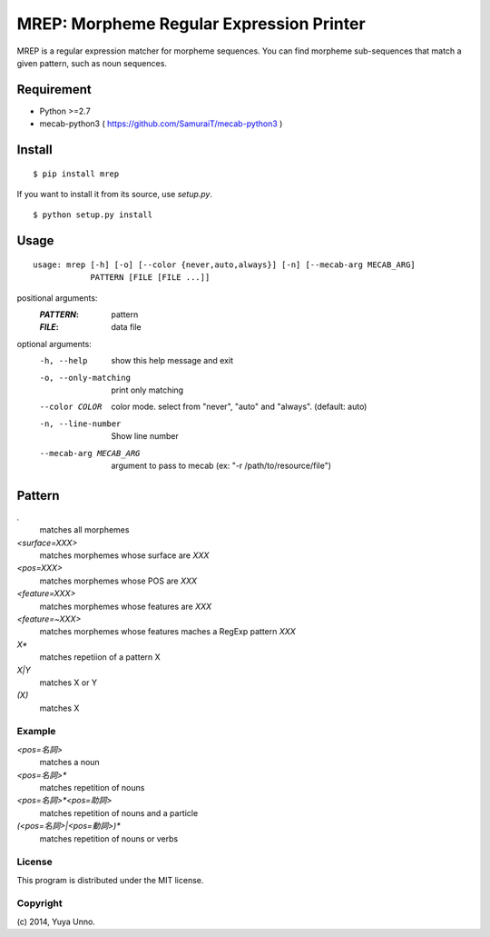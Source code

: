 ===========================================
 MREP: Morpheme Regular Expression Printer
===========================================

.. image:: https://travis-ci.org/unnonouno/mrep.svg?branch=master
   :target: https://travis-ci.org/unnonouno/mrep

.. image:: https://coveralls.io/repos/unnonouno/mrep/badge.png?branch=master
   :target: https://coveralls.io/r/unnonouno/mrep?branch=master

MREP is a regular expression matcher for morpheme sequences.
You can find morpheme sub-sequences that match a given pattern, such as noun sequences.


Requirement
===========

- Python >=2.7
- mecab-python3 ( https://github.com/SamuraiT/mecab-python3 )


Install
=======

::

   $ pip install mrep


If you want to install it from its source, use `setup.py`.

::

   $ python setup.py install


Usage
=====

::

   usage: mrep [-h] [-o] [--color {never,auto,always}] [-n] [--mecab-arg MECAB_ARG]
               PATTERN [FILE [FILE ...]]

positional arguments:
  :`PATTERN`:               pattern
  :`FILE`:                  data file

optional arguments:
  -h, --help            show this help message and exit
  -o, --only-matching   print only matching
  --color COLOR         color mode. select from "never", "auto" and "always". (default: auto)
  -n, --line-number     Show line number
  --mecab-arg MECAB_ARG
                        argument to pass to mecab (ex: "-r
                        /path/to/resource/file")


Pattern
=======

`.`
  matches all morphemes

`<surface=XXX>`
  matches morphemes whose surface are `XXX`

`<pos=XXX>`
  matches morphemes whose POS are `XXX`

`<feature=XXX>`
  matches morphemes whose features are `XXX`

`<feature=~XXX>`
  matches morphemes whose features maches a RegExp pattern `XXX`

`X*`
  matches repetiion of a pattern X

`X|Y`
  matches X or Y

`(X)`
  matches X


Example
-------

`<pos=名詞>`
  matches a noun

`<pos=名詞>*`
  matches repetition of nouns

`<pos=名詞>*<pos=助詞>`
  matches repetition of nouns and a particle

`(<pos=名詞>|<pos=動詞>)*`
  matches repetition of nouns or verbs


License
-------

This program is distributed under the MIT license.


Copyright
---------

\(c) 2014, Yuya Unno.
